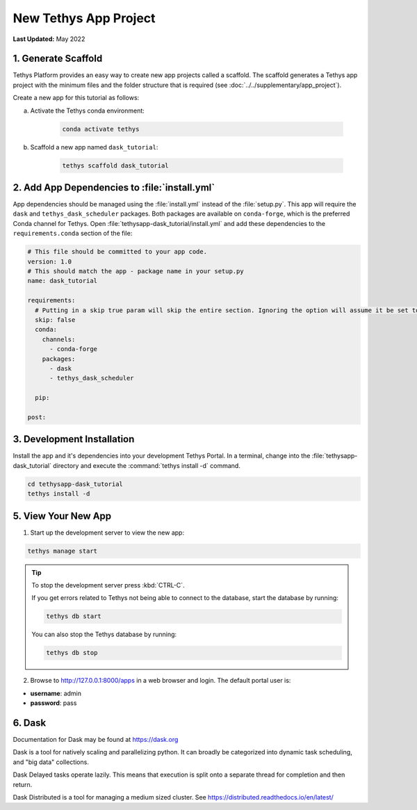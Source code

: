 **********************
New Tethys App Project
**********************

**Last Updated:** May 2022

1. Generate Scaffold
====================

Tethys Platform provides an easy way to create new app projects called a scaffold. The scaffold generates a Tethys app project with the minimum files and the folder structure that is required (see :doc:`../../supplementary/app_project`).

Create a new app for this tutorial as follows:

a. Activate the Tethys conda environment:

    .. code-block:: bash

        conda activate tethys

b. Scaffold a new app named ``dask_tutorial``:

    .. code-block:: bash

        tethys scaffold dask_tutorial

2. Add App Dependencies to :file:`install.yml`
==============================================

App dependencies should be managed using the :file:`install.yml` instead of the :file:`setup.py`. This app will require the ``dask`` and ``tethys_dask_scheduler`` packages. Both packages are available on ``conda-forge``, which is the preferred Conda channel for Tethys. Open :file:`tethysapp-dask_tutorial/install.yml` and add these dependencies to the ``requirements.conda`` section of the file:

.. code-block:: yaml

    # This file should be committed to your app code.
    version: 1.0
    # This should match the app - package name in your setup.py
    name: dask_tutorial

    requirements:
      # Putting in a skip true param will skip the entire section. Ignoring the option will assume it be set to False
      skip: false
      conda:
        channels:
          - conda-forge
        packages:
          - dask
          - tethys_dask_scheduler

      pip:

    post:

3. Development Installation
===========================

Install the app and it's dependencies into your development Tethys Portal. In a terminal, change into the :file:`tethysapp-dask_tutorial` directory and execute the :command:`tethys install -d` command.

.. code-block:: bash

    cd tethysapp-dask_tutorial
    tethys install -d

5. View Your New App
====================

1. Start up the development server to view the new app:

.. code-block:: bash

    tethys manage start

.. tip::

    To stop the development server press :kbd:`CTRL-C`.

    If you get errors related to Tethys not being able to connect to the database, start the database by running:

    .. code-block:: bash

        tethys db start

    You can also stop the Tethys database by running:

    .. code-block:: bash

        tethys db stop

2. Browse to `<http://127.0.0.1:8000/apps>`_ in a web browser and login. The default portal user is:

* **username**: admin
* **password**: pass

6. Dask
=======

Documentation for Dask may be found at `<https://dask.org>`_

Dask is a tool for natively scaling and parallelizing python. It can broadly be categorized into dynamic task scheduling, and "big data" collections.

Dask Delayed tasks operate lazily. This means that execution is split onto a separate thread for completion and then return.

Dask Distributed is a tool for managing a medium sized cluster. See `<https://distributed.readthedocs.io/en/latest/>`_
